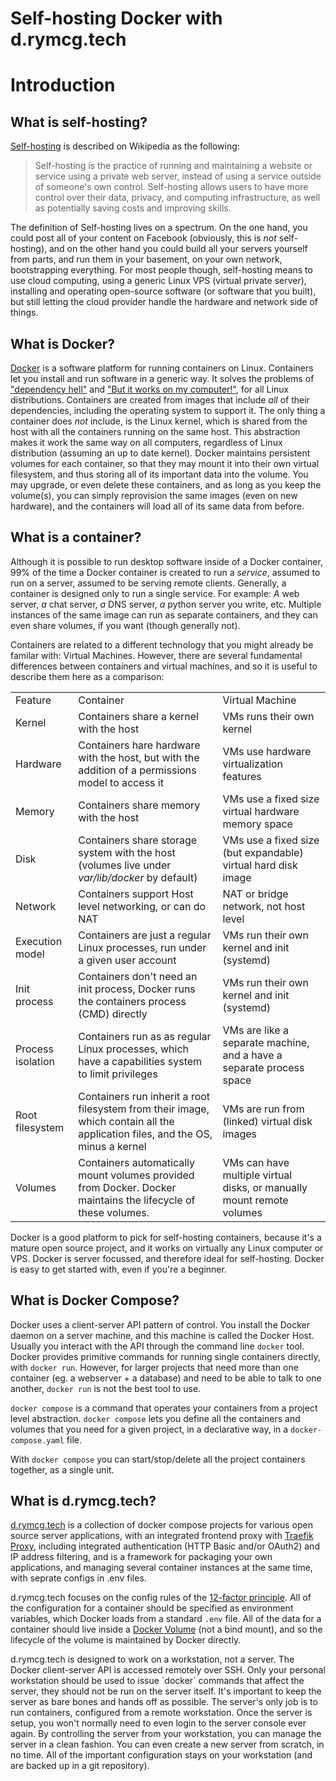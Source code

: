 #+hugo_base_dir: ../hugo
#+hugo_section: /d.rymcg.tech
#+hugo_weight: auto

* Self-hosting Docker with d.rymcg.tech
:PROPERTIES:
:EXPORT_FILE_NAME: _index
:EXPORT_HUGO_CUSTOM_FRONT_MATTER: :linkTitle Self-hosting Docker
:END:


* Introduction
:PROPERTIES:
:EXPORT_FILE_NAME: introduction
:END:

** What is self-hosting?

[[https://en.wikipedia.org/wiki/Self-hosting_(web_services)][Self-hosting]] is described on Wikipedia as the following:

#+BEGIN_QUOTE
Self-hosting is the practice of running and maintaining a website or service using a private web server, instead of using a service outside of someone's own control. Self-hosting allows users to have more control over their data, privacy, and computing infrastructure, as well as potentially saving costs and improving skills. 
#+END_QUOTE

The definition of Self-hosting lives on a spectrum. On the one hand,
you could post all of your content on Facebook (obviously, this is
/not/ self-hosting), and on the other hand you could build all your
servers yourself from parts, and run them in your basement, on your
own network, bootstrapping everything. For most people though,
self-hosting means to use cloud computing, using a generic Linux VPS
(virtual private server), installing and operating open-source
software (or software that you built), but still letting the cloud
provider handle the hardware and network side of things.

** What is Docker?

[[https://www.docker.com/][Docker]] is a software platform for running containers on Linux.
Containers let you install and run software in a generic way. It
solves the problems of [[https://en.wikipedia.org/wiki/Dependency_hell]["dependency hell"]] and [[https://donthitsave.com/comic/2016/07/15/it-works-on-my-computer]["But it works on my
computer!"]], for all Linux distributions. Containers are created from
images that include /all/ of their dependencies, including the
operating system to support it. The only thing a container does /not/
include, is the Linux kernel, which is shared from the host with all
the containers running on the same host. This abstraction makes it
work the same way on all computers, regardless of Linux distribution
(assuming an up to date kernel). Docker maintains persistent volumes
for each container, so that they may mount it into their own virtual
filesystem, and thus storing all of its important data into the
volume. You may upgrade, or even delete these containers, and as long
as you keep the volume(s), you can simply reprovision the same images
(even on new hardware), and the containers will load all of its same
data from before.

** What is a container?

Although it is possible to run desktop software inside of a Docker
container, 99% of the time a Docker container is created to run a
/service/, assumed to run on a server, assumed to be serving remote
clients. Generally, a container is designed only to run a single
service. For example: /A/ web server, /a/ chat server, /a/ DNS server,
/a/ python server you write, etc. Multiple instances of the same image
can run as separate containers, and they can even share volumes, if
you want (though generally not).

Containers are related to a different technology that you might
already be familar with: Virtual Machines. However, there are several
fundamental differences between containers and virtual machines, and
so it is useful to describe them here as a comparison:

| Feature           | Container                                                                                                                      | Virtual Machine                                                       |
| Kernel            | Containers share a kernel with the host                                                                                        | VMs runs their own kernel                                             |
| Hardware          | Containers hare hardware with the host, but with the addition of a permissions model to access it                              | VMs use hardware virtualization features                              |
| Memory            | Containers share memory with the host                                                                                          | VMs use a fixed size virtual hardware memory space                    |
| Disk              | Containers share storage system with the host (volumes live under /var/lib/docker/ by default)                                 | VMs use a fixed size (but expandable) virtual hard disk image         |
| Network           | Containers support Host level networking, or can do NAT                                                                        | NAT or bridge network, not host level                                 |
| Execution model   | Containers are just a regular Linux processes, run under a given user account                                                  | VMs run their own kernel and init (systemd)                           |
| Init process      | Containers don't need an init process, Docker runs the containers process (CMD) directly                                       | VMs run their own kernel and init (systemd)                           |
| Process isolation | Containers run as as regular Linux processes, which have a capabilities system to limit privileges                             | VMs are like a separate machine, and a have a separate process space  |
| Root filesystem   | Containers run inherit a root filesystem from their image, which contain all the application files, and the OS, minus a kernel | VMs are run from (linked) virtual disk images                         |
| Volumes           | Containers automatically mount volumes provided from Docker. Docker maintains the lifecycle of these volumes.                  | VMs can have multiple virtual disks, or manually mount remote volumes |

Docker is a good platform to pick for self-hosting containers, because
it's a mature open source project, and it works on virtually any Linux
computer or VPS. Docker is server focussed, and therefore ideal for
self-hosting. Docker is easy to get started with, even if you're a
beginner.

** What is Docker Compose?

Docker uses a client-server API pattern of control. You install the
Docker daemon on a server machine, and this machine is called the
Docker Host. Usually you interact with the API through the command
line ~docker~ tool. Docker provides primitive commands for running
single containers directly, with ~docker run~. However, for larger
projects that need more than one container (eg. a webserver + a
database) and need to be able to talk to one another, ~docker run~ is
not the best tool to use.

~docker compose~ is a command that operates your containers from a
project level abstraction. ~docker compose~ lets you define all the
containers and volumes that you need for a given project, in a
declarative way, in a ~docker-compose.yaml~ file.

With ~docker compose~ you can start/stop/delete all the project
containers together, as a single unit.

** What is d.rymcg.tech?

[[https://github.com/EnigmaCurry/d.rymcg.tech][d.rymcg.tech]] is a collection of docker compose projects for various
open source server applications, with an integrated frontend proxy
with [[https://doc.traefik.io/traefik/][Traefik Proxy]], including integrated authentication (HTTP Basic
and/or OAuth2) and IP address filtering, and is a framework for
packaging your own applications, and managing several container
instances at the same time, with seprate configs in .env files.

d.rymcg.tech focuses on the config rules of the [[https://12factor.net/config][12-factor principle]].
All of the configuration for a container should be specified as
environment variables, which Docker loads from a standard ~.env~ file.
All of the data for a container should live inside a [[https://docs.docker.com/storage/volumes/][Docker Volume]]
(not a bind mount), and so the lifecycle of the volume is maintained
by Docker directly.

d.rymcg.tech is designed to work on a workstation, not a server. The
Docker client-server API is accessed remotely over SSH. Only your
personal workstation should be used to issue `docker` commands that
affect the server, they should not be run on the server itself. It's
important to keep the server as bare bones and hands off as possible.
The server's only job is to run containers, configured from a remote
workstation. Once the server is setup, you won't normally need to even
login to the server console ever again. By controlling the server from
your workstation, you can manage the server in a clean fashion. You
can even create a new server from scratch, in no time. All of the
important configuration stays on your workstation (and are backed up
in a git repository).
